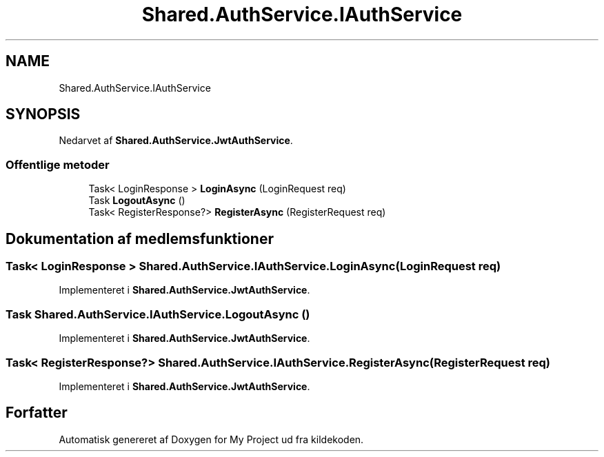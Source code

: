 .TH "Shared.AuthService.IAuthService" 3 "My Project" \" -*- nroff -*-
.ad l
.nh
.SH NAME
Shared.AuthService.IAuthService
.SH SYNOPSIS
.br
.PP
.PP
Nedarvet af \fBShared\&.AuthService\&.JwtAuthService\fP\&.
.SS "Offentlige metoder"

.in +1c
.ti -1c
.RI "Task< LoginResponse > \fBLoginAsync\fP (LoginRequest req)"
.br
.ti -1c
.RI "Task \fBLogoutAsync\fP ()"
.br
.ti -1c
.RI "Task< RegisterResponse?> \fBRegisterAsync\fP (RegisterRequest req)"
.br
.in -1c
.SH "Dokumentation af medlemsfunktioner"
.PP 
.SS "Task< LoginResponse > Shared\&.AuthService\&.IAuthService\&.LoginAsync (LoginRequest req)"

.PP
Implementeret i \fBShared\&.AuthService\&.JwtAuthService\fP\&.
.SS "Task Shared\&.AuthService\&.IAuthService\&.LogoutAsync ()"

.PP
Implementeret i \fBShared\&.AuthService\&.JwtAuthService\fP\&.
.SS "Task< RegisterResponse?> Shared\&.AuthService\&.IAuthService\&.RegisterAsync (RegisterRequest req)"

.PP
Implementeret i \fBShared\&.AuthService\&.JwtAuthService\fP\&.

.SH "Forfatter"
.PP 
Automatisk genereret af Doxygen for My Project ud fra kildekoden\&.
